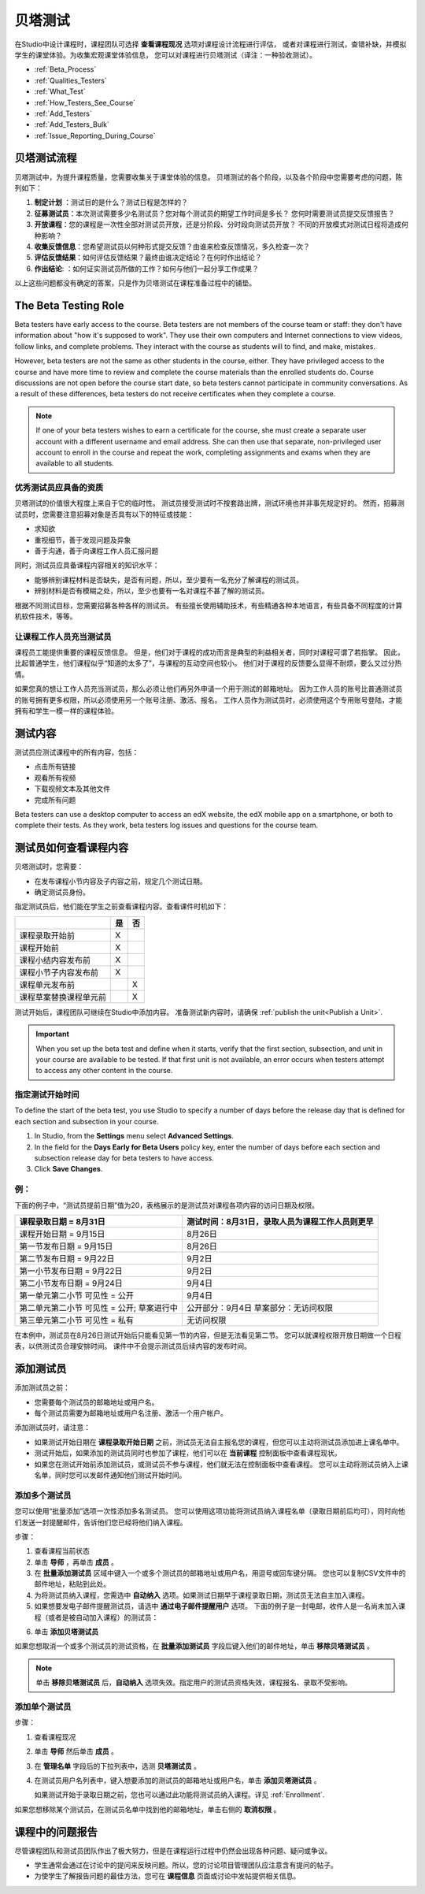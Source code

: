 .. _Beta_Testing:

#############################
贝塔测试
#############################


在Studio中设计课程时，课程团队可选择 **查看课程现况** 选项对课程设计流程进行评估，
或者对课程进行测试，查错补缺，并模拟学生的课堂体验。为收集宏观课堂体验信息，
您可以对课程进行贝塔测试（译注：一种验收测试）。

* :ref:`Beta_Process`
* :ref:`Qualities_Testers`
* :ref:`What_Test`
* :ref:`How_Testers_See_Course`
* :ref:`Add_Testers`
* :ref:`Add_Testers_Bulk`
* :ref:`Issue_Reporting_During_Course`

.. _Beta_Process:

******************************************
贝塔测试流程
******************************************

贝塔测试中，为提升课程质量，您需要收集关于课堂体验的信息。
贝塔测试的各个阶段，以及各个阶段中您需要考虑的问题，陈列如下：

#.  **制定计划** ：测试目的是什么？测试日程是怎样的？

#. **征募测试员**：本次测试需要多少名测试员？您对每个测试员的期望工作时间是多长？
   您何时需要测试员提交反馈报告？

#. **开放课程**：您的课程是一次性全部对测试员开放，还是分阶段、分时段向测试员开放？
   不同的开放模式对测试日程将造成何种影响？

#. **收集反馈信息**：您希望测试员以何种形式提交反馈？由谁来检查反馈情况，多久检查一次？

#. **评估反馈结果**：如何评估反馈结果？最终由谁决定结论？在何时作出结论？

#. **作出结论**: ：如何证实测试员所做的工作？如何与他们一起分享工作成果？

以上这些问题都没有确定的答案，只是作为贝塔测试在课程准备过程中的铺垫。

.. _Qualities_Testers:

***************************************
The Beta Testing Role 
***************************************

Beta testers have early access to the course. Beta testers are not members of
the course team or staff: they don't have information about "how it's supposed
to work". They use their own computers and Internet connections to view
videos, follow links, and complete problems. They interact with the course as
students will to find, and make, mistakes.

However, beta testers are not the same as other students in the course,
either. They have privileged access to the course and have more time to review
and complete the course materials than the enrolled students do. Course
discussions are not open before the course start date, so beta testers cannot
participate in community conversations. As a result of these differences, beta
testers do not receive certificates when they complete a course.

.. note:: If one of your beta testers wishes to earn a certificate for the 
 course, she must create a separate user account with a different username and
 email address. She can then use that separate, non-privileged user account to
 enroll in the course and repeat the work, completing assignments and exams
 when they are available to all students.

==================================
优秀测试员应具备的资质
==================================

贝塔测试的价值很大程度上来自于它的临时性。
测试员接受测试时不按套路出牌，测试环境也并非事先规定好的。
然而，招募测试员时，您需要注意招募对象是否具有以下的特征或技能：

* 求知欲

* 重视细节，善于发现问题及异象

* 善于沟通，善于向课程工作人员汇报问题

同时，测试员应具备课程内容相关的知识水平：

* 能够辨别课程材料是否缺失，是否有问题，所以，至少要有一名充分了解课程的测试员。

* 辨别材料是否有模糊之处，所以，至少也要有一名对课程不甚了解的测试员。

根据不同测试目标，您需要招募各种各样的测试员。
有些擅长使用辅助技术，有些精通各种本地语言，有些具备不同程度的计算机软件技术，等等。


=========================================
让课程工作人员充当测试员
=========================================

课程员工能提供重要的课程反馈信息。
但是，他们对于课程的成功而言是典型的利益相关者，同时对课程可谓了若指掌。
因此，比起普通学生，他们课程似乎“知道的太多了”，与课程的互动空间也较小。
他们对于课程的反馈要么显得不耐烦，要么又过分热情。

如果您真的想让工作人员充当测试员，那么必须让他们再另外申请一个用于测试的邮箱地址。
因为工作人员的账号比普通测试员的账号拥有更多权限，所以必须使用另一个账号注册、激活、报名。
工作人员作为测试员时，必须使用这个专用账号登陆，才能拥有和学生一模一样的课程体验。

.. _What_Test:

*********************************
测试内容
*********************************

测试员应测试课程中的所有内容，包括：

* 点击所有链接

* 观看所有视频

* 下载视频文本及其他文件

* 完成所有问题

Beta testers can use a desktop computer to access an edX website, the edX
mobile app on a smartphone, or both to complete their tests. As they work,
beta testers log issues and questions for the course team.

.. _How_Testers_See_Course:

******************************************
测试员如何查看课程内容
******************************************

贝塔测试时，您需要：

* 在发布课程小节内容及子内容之前，规定几个测试日期。

* 确定测试员身份。

指定测试员后，他们能在学生之前查看课程内容。查看课件时机如下：

+-------------------------------------------+------+------+
|                                           | 是   |  否  |
+===========================================+======+======+
| 课程录取开始前                            |  X   |      |
+-------------------------------------------+------+------+
| 课程开始前                                |  X   |      |
+-------------------------------------------+------+------+
| 课程小结内容发布前                        |  X   |      |
+-------------------------------------------+------+------+
| 课程小节子内容发布前                      |  X   |      |
+-------------------------------------------+------+------+
| 课程单元发布前                            |      |   X  |
+-------------------------------------------+------+------+
| 课程草案替换课程单元前                    |      |   X  |
+-------------------------------------------+------+------+

测试开始后，课程团队可继续在Studio中添加内容。
准备测试新内容时，请确保 :ref:`publish the
unit<Publish a Unit>`.

.. important:: When you set up the beta test and define when it starts, verify 
 that the first section, subsection, and unit in your course are available to
 be tested. If that first unit is not available, an error occurs when testers
 attempt to access any other content in the course.

================================
指定测试开始时间
================================

To define the start of the beta test, you use Studio to specify a number of
days before the release day that is defined for each section and subsection in
your course.

#. In Studio, from the **Settings** menu select **Advanced Settings**.

#. In the field for the **Days Early for Beta Users** policy key, enter the
   number of days before each section and subsection release day for beta
   testers to have access.

#. Click **Save Changes**.

===========
例：
===========

.. Is this example helpful? how can we assess whether it is frightening/confusing to course team, or helpful?

下面的例子中，“测试员提前日期”值为20，表格展示的是测试员对课程各项内容的访问日期及权限。

+-------------------------------------------+------------------------------------------------+
| 课程录取日期 = 8月31日                    | 测试时间：8月31日，录取人员为课程工作人员则更早|
+===========================================+================================================+
| 课程开始日期 = 9月15日                    | 8月26日                                        |
+-------------------------------------------+------------------------------------------------+
| 第一节发布日期 = 9月15日                  | 8月26日                                        |
+-------------------------------------------+------------------------------------------------+
| 第二节发布日期 = 9月22日                  | 9月2日                                         |
+-------------------------------------------+------------------------------------------------+
| 第一小节发布日期 = 9月22日                | 9月2日                                         |
+-------------------------------------------+------------------------------------------------+
| 第二小节发布日期 = 9月24日                | 9月4日                                         |
+-------------------------------------------+------------------------------------------------+
| 第一单元第二小节 可见性 = 公开            | 9月4日                                         |
+-------------------------------------------+------------------------------------------------+
| 第二单元第二小节 可见性 = 公开;           | 公开部分：9月4日                               |
| 草案进行中                                | 草案部分：无访问权限                           |
+-------------------------------------------+------------------------------------------------+
| 第三单元第二小节 可见性 = 私有            | 无访问权限                                     |
+-------------------------------------------+------------------------------------------------+

在本例中，测试员在8月26日测试开始后只能看见第一节的内容，但是无法看见第二节。
您可以就课程权限开放日期做一个日程表，以供测试员合理安排时间。
课件中不会提示测试员后续内容的发布时间。

.. _Add_Testers:

*********************************
添加测试员
*********************************

添加测试员之前：

* 您需要每个测试员的邮箱地址或用户名。 

* 每个测试员需要为邮箱地址或用户名注册、激活一个用户帐户。

添加测试员时，请注意：

* 如果测试开始日期在 **课程录取开始日期** 之前，测试员无法自主报名您的课程，但您可以主动将测试员添加进上课名单中。

* 测试开始后，如果添加的测试员同时也参加了课程，他们可以在 **当前课程** 控制面板中查看课程现状。

* 如果您在测试开始前添加测试员，或测试员不参与课程，他们就无法在控制面板中查看课程。
  您可以主动将测试员纳入上课名单，同时您可以发邮件通知他们测试开始时间。

.. _Add_Testers_Bulk:

================================
添加多个测试员
================================

您可以使用“批量添加”选项一次性添加多名测试员。
您可以使用这项功能将测试员纳入课程名单（录取日期前后均可），同时向他们发送一封提醒邮件，告诉他们您已经将他们纳入课程。

步骤：

#. 查看课程当前状态

#. 单击 **导师** ，再单击 **成员** 。 

#. 在 **批量添加测试员** 区域中键入一个或多个测试员的邮箱地址或用户名，用逗号或回车键分隔。
   您也可以复制CSV文件中的邮件地址，粘贴到此处。

#. 为将测试员纳入课程，您需选中 **自动纳入** 选项。如果测试日期早于课程录取日期，测试员无法自主加入课程。

#. 如果想要发电子邮件提醒测试员，请选中 **通过电子邮件提醒用户** 选项。
   下面的例子是一封电邮，收件人是一名尚未加入课程（或者是被自动加入课程）的测试员：

.. image:: ../../../shared/building_and_running_chapters/Images/Beta_tester_email.png
  :alt: "课程工作人员邀请您加入{URL} 中 {course name} 课程的贝塔测试
        访问 {link} 加入课程，开始上课。"

6. 单击 **添加贝塔测试员**

如果您想取消一个或多个测试员的测试资格，在 **批量添加测试员** 字段后键入他们的邮件地址，单击 **移除贝塔测试员** 。

.. note:: 单击 **移除贝塔测试员** 后，**自动纳入** 选项失效。指定用户的测试员资格失效，课程报名、录取不受影响。

================================
添加单个测试员
================================

步骤：

#. 查看课程现况

#. 单击 **导师** 然后单击 **成员** 。

#. 在 **管理名单** 字段后的下拉列表中，选测 **贝塔测试员** 。

#. 在测试员用户名列表中，键入想要添加的测试员的邮箱地址或用户名，单击 **添加贝塔测试员** 。

   如果测试开始于录取日期之前，您也可以通过此功能将测试员纳入课程。详见 :ref:`Enrollment`.

如果您想移除某个测试员，在测试员名单中找到他的邮箱地址，单击右侧的 **取消权限** 。

.. _Issue_Reporting_During_Course:

*********************************
课程中的问题报告
*********************************

尽管课程团队和测试员团队作出了极大努力，但是在课程运行过程中仍然会出现各种问题、疑问或争议。

* 学生通常会通过在讨论中的提问来反映问题。所以，您的讨论项目管理团队应注意含有提问的帖子。

* 为使学生了解报告问题的最佳方法，您可在 **课程信息** 页面或讨论中发帖提供相关信息。

.. per Mark 19 Feb 14: eventually we want to provide more guidance for students:  course issues > use discussions, platform issues > submit issue to edx.

